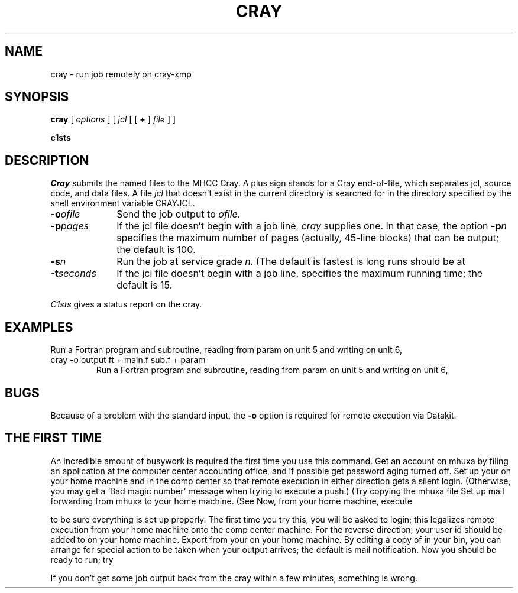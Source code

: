.TH CRAY 1 
.CT 1 comm_mach
.SH NAME
cray \- run job remotely on cray-xmp
.SH SYNOPSIS
.B cray
[
.I options
]
[
.I jcl
[
[
.B +
]
.I file
]
...
]
.PP
.B c1sts
.SH DESCRIPTION
.I Cray 
submits the named files to the MHCC Cray.
A plus sign stands for a Cray end-of-file,
which separates jcl, source code, and data files.
A file
.I jcl
that doesn't exist in the current directory
is searched for in the directory specified
by the shell environment variable CRAYJCL.
.TP 1i
.BI -o ofile
Send the job output to
.I ofile.
.TP 1i
.BI -p pages
If the jcl file doesn't begin with a job line,
.I cray
supplies one.
In that case,
the option
.BI -p n
specifies the maximum number of pages 
(actually, 45-line blocks)
that can be output;
the default is 100.
.TP 1i
.BI -s n
Run the job at service grade
.I n.
(The default is
.LR -s2 ;
fastest is
.LR -s1 ;
long runs should be at
.Lr -s4 .)
.TP 1i
.BI -t seconds
If the jcl file doesn't begin with a job line,
specifies the maximum running time;
the default is 15.
.PP
.I C1sts
gives a status report on the cray.
.SH EXAMPLES
Run a Fortran program and subroutine, reading from param
on unit 5 and writing on unit 6,
.TP
.L
cray -o output ft + main.f sub.f + param
Run a Fortran program and subroutine, reading from param
on unit 5 and writing on unit 6,
.SH BUGS
Because of a problem with the standard input, the
.B -o
option is required for remote execution via Datakit.
.SH "THE FIRST TIME"
An incredible amount of busywork is required the first
time you use this command.
Get an account on mhuxa by filing an application
at the computer center accounting office,
and if possible get password aging turned off.
Set up your
.F .profile
on your home machine
and in the comp center so that remote execution in either
direction gets a silent login.
(Otherwise, you may get a `Bad magic number'
message when trying to execute a push.)
(Try copying the mhuxa file
.FR /a2/c1127/ehg/.profile .)
Set up mail forwarding from mhuxa to your
home machine.
(See 
.FR /usr/mail/ehg .)
Now, from your home machine, execute
.IP
.L dkcc mhcc/mhuxa who
.LP
to be sure everything is set up properly.
The first time you try this, you will be asked to
login;  this legalizes remote execution from your
home machine onto the comp center machine.
For the reverse direction,
your user id should be added to
.F /etc/procuid.local
on your home machine.
Export
.L CRAYJCL=/n/swift/usr/lsrc/cmd/cray/Jcl
from your
.F .profile
on your home machine.
By editing a copy of
.F /usr/bin/crmail
in your bin,
you can arrange for special action to be taken when
your output arrives; the default is mail notification.
Now you should be ready to run; try
.IP
.L cray -s1 -o tmp audit
.LP
If you don't get some job output back from the cray within a few minutes,
something is wrong.
